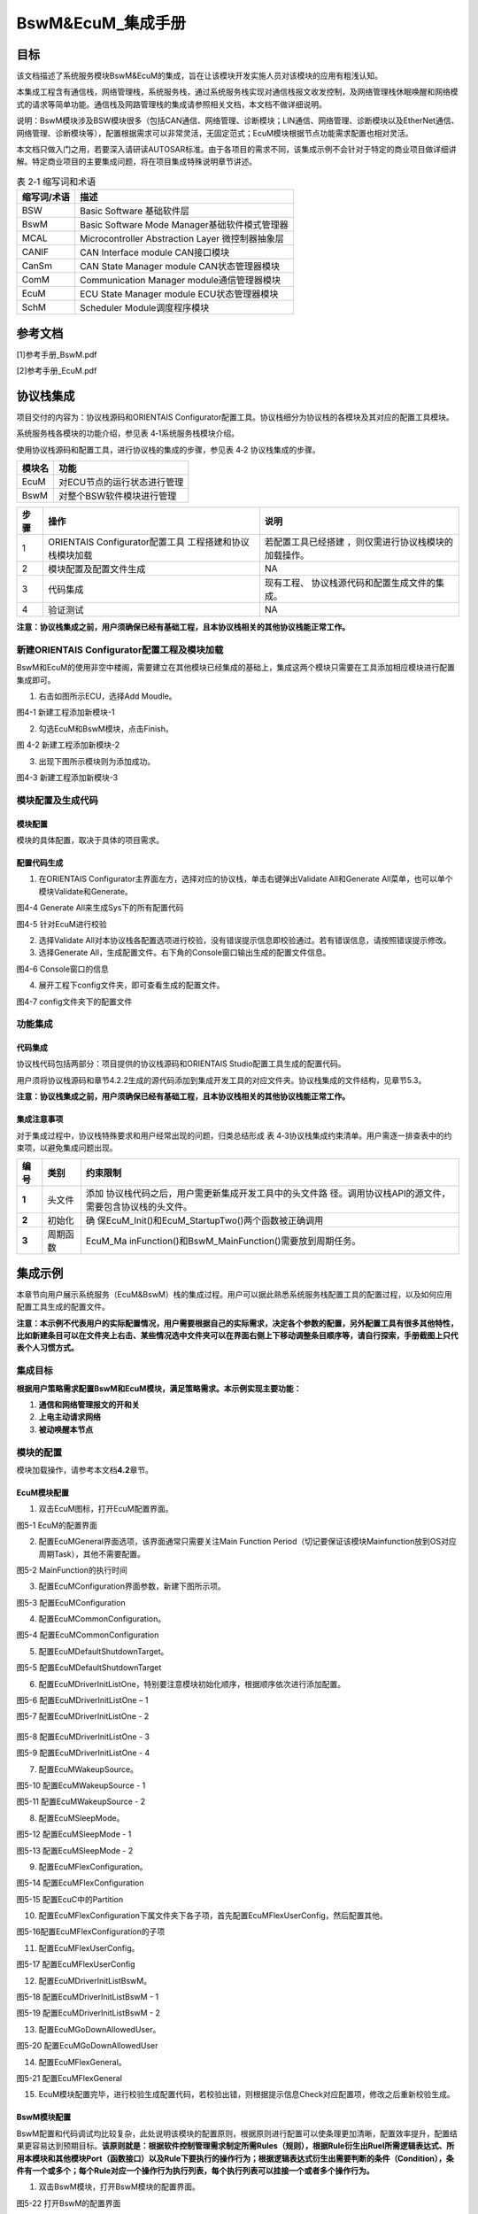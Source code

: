 ===================
BswM&EcuM_集成手册
===================


目标
====

该文档描述了系统服务模块BswM&EcuM的集成，旨在让该模块开发实施人员对该模块的应用有粗浅认知。

本集成工程含有通信栈，网络管理栈，系统服务栈，通过系统服务栈实现对通信栈报文收发控制，及网络管理栈休眠唤醒和网络模式的请求等简单功能。通信栈及网路管理栈的集成请参照相关文档，本文档不做详细说明。

说明：BswM模块涉及BSW模块很多（包括CAN通信、网络管理、诊断模块；LIN通信、网络管理、诊断模块以及EtherNet通信、网络管理、诊断模块等），配置根据需求可以非常灵活，无固定范式；EcuM模块根据节点功能需求配置也相对灵活。

本文档只做入门之用，若要深入请研读AUTOSAR标准。由于各项目的需求不同，该集成示例不会针对于特定的商业项目做详细讲解。特定商业项目的主要集成问题，将在项目集成特殊说明章节讲述。



.. table:: 表 2‑1 缩写词和术语

   +---------------+------------------------------------------------------+
   | **\           | **描述**                                             |
   | 缩写词/术语** |                                                      |
   +---------------+------------------------------------------------------+
   | BSW           | Basic Software 基础软件层                            |
   +---------------+------------------------------------------------------+
   | BswM          | Basic Software Mode Manager基础软件模式管理器        |
   +---------------+------------------------------------------------------+
   | MCAL          | Microcontroller Abstraction Layer 微控制器抽象层     |
   +---------------+------------------------------------------------------+
   | CANIF         | CAN Interface module CAN接口模块                     |
   +---------------+------------------------------------------------------+
   | CanSm         | CAN State Manager module CAN状态管理器模块           |
   +---------------+------------------------------------------------------+
   | ComM          | Communication Manager module通信管理器模块           |
   +---------------+------------------------------------------------------+
   | EcuM          | ECU State Manager module ECU状态管理器模块           |
   +---------------+------------------------------------------------------+
   | SchM          | Scheduler Module调度程序模块                         |
   +---------------+------------------------------------------------------+

参考文档
========

[1]参考手册_BswM.pdf

[2]参考手册_EcuM.pdf

协议栈集成
==========

项目交付的内容为：协议栈源码和ORIENTAIS
Configurator配置工具。协议栈细分为协议栈的各模块及其对应的配置工具模块。

系统服务栈各模块的功能介绍，参见表 4‑1系统服务栈模块介绍。

使用协议栈源码和配置工具，进行协议栈的集成的步骤，参见表 4‑2
协议栈集成的步骤。

.. table:: 表 4‑1系统服务栈模块介绍

+---------+------------------------------------------------------------+
| **模\   | **功能**                                                   |
| 块名**  |                                                            |
+---------+------------------------------------------------------------+
| EcuM    | 对ECU节点的运行状态进行管理                                |
+---------+------------------------------------------------------------+
| BswM    | 对整个BSW软件模块进行管理                                  |
+---------+------------------------------------------------------------+

.. table:: 表 4‑2 协议栈集成的步骤

+-----+--------------------------+------------------------------------+
|**步\| **操作**                 | **说明**                           |
|骤** |                          |                                    |
|     |                          |                                    |
|     |                          |                                    |
+-----+--------------------------+------------------------------------+
| 1   | ORIENTAIS                | 若配置工具已经搭建                 |
|     | Configurator配置工具     | ，则仅需进行协议栈模块的加载操作。 |
|     | 工程搭建和协议栈模块加载 |                                    |
+-----+--------------------------+------------------------------------+
| 2   | 模块配置及配置文件生成   | NA                                 |
+-----+--------------------------+------------------------------------+
| 3   | 代码集成                 | 现有工程、                         |
|     |                          | 协议栈源代码和配置生成文件的集成。 |
+-----+--------------------------+------------------------------------+
| 4   | 验证测试                 | NA                                 |
+-----+--------------------------+------------------------------------+

**注意：协议栈集成之前，用户须确保已经有基础工程，且本协议栈相关的其他协议栈能正常工作。**

新建ORIENTAIS Configurator配置工程及模块加载
--------------------------------------------

BswM和EcuM的使用非空中楼阁，需要建立在其他模块已经集成的基础上，集成这两个模块只需要在工具添加相应模块进行配置集成即可。

#. 右击如图所示ECU，选择Add Moudle。

|image1|

图4-1 新建工程添加新模块-1

2. 勾选EcuM和BswM模块，点击Finish。

|image2|

图 4-2 新建工程添加新模块-2

3. 出现下图所示模块则为添加成功。

..

|image3|

图4-3 新建工程添加新模块-3

模块配置及生成代码
------------------

模块配置
~~~~~~~~

模块的具体配置，取决于具体的项目需求。

配置代码生成
~~~~~~~~~~~~

#. 在ORIENTAIS
   Configurator主界面左方，选择对应的协议栈，单击右键弹出Validate
   All和Generate All菜单，也可以单个模块Validate和Generate。

|image4|

图4-4 Generate All来生成Sys下的所有配置代码

|image5|

图4-5 针对EcuM进行校验

2. 选择Validate
   All对本协议栈各配置选项进行校验，没有错误提示信息即校验通过。若有错误信息，请按照错误提示修改。

3. 选择Generate
   All，生成配置文件。右下角的Console窗口输出生成的配置文件信息。

|image6|

图4-6 Console窗口的信息

4. 展开工程下config文件夹，即可查看生成的配置文件。

|image7|

图4-7 config文件夹下的配置文件

功能集成
--------

代码集成
~~~~~~~~

协议栈代码包括两部分：项目提供的协议栈源码和ORIENTAIS
Studio配置工具生成的配置代码。

用户须将协议栈源码和章节4.2.2生成的源代码添加到集成开发工具的对应文件夹。协议栈集成的文件结构，见章节5.3。

**注意：协议栈集成之前，用户须确保已经有基础工程，且本协议栈相关的其他协议栈能正常工作。**

集成注意事项
~~~~~~~~~~~~

对于集成过程中，协议栈特殊要求和用户经常出现的问题，归类总结形成 表
4‑3协议栈集成约束清单。用户需逐一排查表中的约束项，以避免集成问题出现。

.. table:: 表 4‑3 协议栈集成约束清单

+-----+---------+-----------------------------------------------------+
|**编\|**类别** | **约束限制**                                        |
|号** |         |                                                     |
|     |         |                                                     |
|     |         |                                                     |
+-----+---------+-----------------------------------------------------+
| **\ | 头文件  |添加                                                 |
| 1** |         |\协议栈代码之后，用户需更新集成开发工具中的头文件路  |
|     |         |\径。调用协议栈API的源文件，需要包含协议栈的头文件。 |
+-----+---------+-----------------------------------------------------+
| **\ | 初始化  |确                                                   |
| 2** |         |\保EcuM_Init()和EcuM_StartupTwo()两个函数被正确调用  |
+-----+---------+-----------------------------------------------------+
| **\ | 周\     |EcuM_Ma                                              |
| 3** | 期函数  |\inFunction()和BswM_MainFunction()需要放到周期任务。 |
+-----+---------+-----------------------------------------------------+

集成示例
========

本章节向用户展示系统服务（EcuM&BswM）栈的集成过程。用户可以据此熟悉系统服务栈配置工具的配置过程，以及如何应用配置工具生成的配置文件。

**注意：本示例不代表用户的实际配置情况，用户需要根据自己的实际需求，决定各个参数的配置，另外配置工具有很多其他特性，比如新建条目可以在文件夹上右击、某些情况选中文件夹可以在界面右侧上下移动调整条目顺序等，请自行探索，手册截图上只代表个人习惯方式。**

集成目标
--------

**根据用户策略需求配置BswM和EcuM模块，满足策略需求。本示例实现主要功能：**

#. **通信和网络管理报文的开和关**

#. **上电主动请求网络**

#. **被动唤醒本节点**

模块的配置
----------

模块加载操作，请参考本文档\ **4.2**\ 章节。

EcuM模块配置
~~~~~~~~~~~~

#. 双击EcuM图标，打开EcuM配置界面。

|image8|

图5-1 EcuM的配置界面

2. 配置EcuMGeneral界面选项，该界面通常只需要关注Main Function
   Period（切记要保证该模块Mainfunction放到OS对应周期Task），其他不需要配置。

|image9|

图5-2 MainFunction的执行时间

3. 配置EcuMConfiguration界面参数，新建下图所示项。

|image10|

图5-3 配置EcuMConfiguration

4. 配置EcuMCommonConfiguration。

|image11|

图5-4 配置EcuMCommonConfiguration

5. 配置EcuMDefaultShutdownTarget。

|image12|

图5-5 配置EcuMDefaultShutdownTarget

6. 配置EcuMDriverInitListOne，特别要注意模块初始化顺序，根据顺序依次进行添加配置。

|image13|

图5-6 配置EcuMDriverInitListOne – 1

|image14|

图5-7 配置EcuMDriverInitListOne - 2

.. figure:: ../../_static/集成手册/BswM&EcuM/image16.png
   :width: 5.76736in
   :height: 3.09931in

图5-8 配置EcuMDriverInitListOne - 3

|image15|

图5-9 配置EcuMDriverInitListOne - 4

7. 配置EcuMWakeupSource。

|image16|

图5-10 配置EcuMWakeupSource - 1

|image17|

图5-11 配置EcuMWakeupSource - 2

8. 配置EcuMSleepMode。

|image18|

图5-12 配置EcuMSleepMode - 1

|image19|

图5-13 配置EcuMSleepMode - 2

9. 配置EcuMFlexConfiguration。

|image20|

图5-14 配置EcuMFlexConfiguration

|image21|

图5-15 配置EcuC中的Partition

10. 配置EcuMFlexConfiguration下属文件夹下各子项，首先配置EcuMFlexUserConfig，然后配置其他。

|image22|

图5-16配置EcuMFlexConfiguration的子项

11. 配置EcuMFlexUserConfig。

|image23|

图5-17 配置EcuMFlexUserConfig

12. 配置EcuMDriverInitListBswM。

|image24|

图5-18 配置EcuMDriverInitListBswM - 1

|image25|

图5-19 配置EcuMDriverInitListBswM - 2

13. 配置EcuMGoDownAllowedUser。

|image26|

图5-20 配置EcuMGoDownAllowedUser

14. 配置EcuMFlexGeneral。

|image27|

图5-21 配置EcuMFlexGeneral

15. EcuM模块配置完毕，进行校验生成配置代码，若校验出错，则根据提示信息Check对应配置项，修改之后重新校验生成。

BswM模块配置
~~~~~~~~~~~~

BswM配置和代码调试均比较复杂，此处说明该模块的配置原则，根据原则进行配置可以使条理更加清晰，配置效率提升，配置结果更容易达到预期目标。\ **该原则就是：根据软件控制管理需求制定所需Rules（规则），根据Rule衍生出Ruel所需逻辑表达式、所用本模块和其他模块Port（函数接口）以及Rule下要执行的操作行为；根据逻辑表达式衍生出需要判断的条件（Condition），条件有一个或多个；每个Rule对应一个操作行为执行列表，每个执行列表可以挂接一个或者多个操作行为。**

#. 双击BswM模块，打开BswM模块的配置界面。

|image28|

图5-22 打开BswM的配置界面

2. 配置BswMGeneral。

|image29|

图5-23 配置BswMGeneral

3. 在BswMGeneral下新建BswMUserIncludeFiles并配置。

|image30|

图5-24 新建BswMUserIncludeFiles

.. figure:: ../../_static/集成手册/BswM&EcuM/image36.png
   :width: 5.76736in
   :height: 3.86944in

图5-25 配置BswMUserIncludeFiles

4. 配置BswMConfig。

|image31|

图5-26 配置BswMConfig

5. 配置BswMArbitration下BswMRule。

|image32|

图5-27 新建Rule

.. figure:: ../../_static/集成手册/BswM&EcuM/image39.png
   :width: 5.76736in
   :height: 3.80069in

图5-28 配置Rule

6. 配置BswMArbitration下BswMModeRequestPort。

|image33|

图5-29 新建BswMModeRequestPort

.. figure:: ../../_static/集成手册/BswM&EcuM/image41.png
   :width: 5.76736in
   :height: 3.80069in

图5-30 配置BswMModeRequestPort - 1

|image34|

图5-31 配置BswMModeRequestPort - 2

.. figure:: ../../_static/集成手册/BswM&EcuM/image43.png
   :width: 5.76736in
   :height: 3.80069in

图5-32 配置BswMModeRequestPort - 3

7. 配置上一步Mode通知源的初始值，即RequestPort的未被调用之前的默认通知值。

|image35|

图5-33 配置Mode的初始值 - 1

.. figure:: ../../_static/集成手册/BswM&EcuM/image45.png
   :width: 5.76736in
   :height: 3.80069in

图5-34 配置Mode的初始值 - 2

8. 配置BswMArbitration下BswMLogicalExpression。

|image36|

图5-35 配置BswMLogicalExpression - 1

.. figure:: ../../_static/集成手册/BswM&EcuM/image47.png
   :width: 5.76736in
   :height: 3.80069in

图5-36 配置BswMLogicalExpression - 2

9. 配置BswMArbitration下BswMModeCondition。

|image37|

图5-37 新建BswMModeCondition

.. figure:: ../../_static/集成手册/BswM&EcuM/image49.png
   :width: 5.76736in
   :height: 3.80069in

图5-38 新建BswMModeCondition

|image38|

图5-39 配置BswMModeCondition - 1

.. figure:: ../../_static/集成手册/BswM&EcuM/image51.png
   :width: 5.76736in
   :height: 3.13611in

图5-40 配置BswMModeCondition - 2

10. 配置EventRequestPort。

|image39|

图5-41 配置EventRequestPort - 1

.. figure:: ../../_static/集成手册/BswM&EcuM/image53.png
   :width: 5.76736in
   :height: 3.80069in

图5-42 配置EventRequestPort - 2

11. 配置BswMModeControl下的BswMAction。

|image40|

图5-43 配置BswMAction - 1

.. figure:: ../../_static/集成手册/BswM&EcuM/image55.png
   :width: 5.76736in
   :height: 3.80069in

图5-44 配置BswMAction - 2

|image41|

图5-45 配置BswMAction - 3

12. 配置BswMModeControl下的BswMActionList（注：有的ActionList的Action需要注意执行顺序，需根据需要作出调整，执行顺序为界面呈现的顺序）。

|image42|

图5-46 配置BswMActionList - 1

|image43|

图5-47 配置BswMActionList - 2

.. figure:: ../../_static/集成手册/BswM&EcuM/image59.png
   :width: 5.76736in
   :height: 3.80069in

图5-48 配置BswMActionList - 3

13. BswMRteModeRequestPort的配置。

|image44|

图5-49 配置BswMRteModeRequestPort – 1

|image45|

图5-50 配置BswMRteModeRequestPort - 2

14. 配置BswMSwitchPort的配置。

|image46|

图5-51 配置BswMSwitchPort – 1

|image47|

图5-52 配置BswMSwitchPort - 2

15. 配置完毕，进行校验生成配置代码，若校验出错，则根据提示信息Check对应配置项，修改之后重新校验生成。

源代码集成
----------

项目交付给用户的工程结构如下：

|image48|

图5-56 BSW的工程结构图

-  Config目录用来存放配置工具生成的配置文件，各模块或各栈建立对应文件夹存放对应模块配置代码。

-  Source目录存放模块相关的源代码，各模块建立对应文件夹存放对应模块源代码。

系统服务栈源代码集成：新建对应的源码文件夹和配置文件文件夹，将对应源码和配置代码放入，然后工程中添加相应头文件路径即可。

协议栈调度集成
--------------

系统服务栈调度集成步骤如下：

#. 协议栈调度集成，需要逐一排查并实现表
   5‑1协议栈集成约束清单所罗列的问题，以避免集成出现差错。

#. 编译链接代码，将生成的elf文件烧写进芯片。

系统服务栈有关的代码，在下方的main.c文件中给出重点标注。

**注意 :
本示例仅供参考，并不代表其他项目main.c文件与此完全相同，需要具体项目具体对待。**

**特别说明：**\ 在其他协议栈如网络管理栈或者通信栈正常运行前提下，添加该两个模块后需要在main.c文件main函数中在所有其他模块初始化之后（while（1）之前）调用EcuM_Init()和EcuM_StartupTwo()函数进行这两个模块的初始化，BswM模块的初始化函数在EcuM_StartupTwo()被调用，读者不需要特别关心。\ **这里特别说明两种情况：一种是MACL中一些模块和BSW中各模块初始化可以在EcuM模块工具进行配置，此情况下在调用EcuM_Init()函数中会间接调用各模块初始化函数将各模块初始化；另一种是各模块初始化都没有在EcuM模块工具进行配置，那这个时候需要将各模块初始化函数在main函数中按合理顺序进行调用将整个工程正常初始化。**

.. figure:: ../../_static/集成手册/BswM&EcuM/code1.png
   :width: 5.76736in
   :height: 6.13611in

.. figure:: ../../_static/集成手册/BswM&EcuM/code2.png
   :width: 5.76736in
   :height: 5.13611in

.. figure:: ../../_static/集成手册/BswM&EcuM/code3.png
   :width: 5.76736in
   :height: 3.13611in

.. figure:: ../../_static/集成手册/BswM&EcuM/code4.png
   :width: 5.76736in
   :height: 2.13611in

验证结果
--------

将工程编译通过后，使用劳德巴赫调试工具进行调试，程序成功运行后，使用VehicleSpy观测现象。

#. 指令数据：CanID为0x666的接收报文作为指令载体，Byte1的数据作为指令进行特定处理。

|image49|

图5-57 指令数据

2. 测试结果——程序上电后根据PowerOn唤醒事件进行主动请求网络，网络管理报文（0x4xx）先进行快发然后正常周期发送，通信打开数据周期发送，结果如下图所示

|image50|

图5-58 测试结果 - 1

3. 测试结果——通过指令进行关发送通信，网络管理报文和通信报文停止发送，结果如下图所示

|image51|

图5-59 测试结果 - 2

4. 测试结果——通过指令进行开发送通信，网络管理报文和通信报文恢复发送，结果如下图所示

|image52|

图5-60 测试结果 - 3

5. 测试结果——通过指令请求释放网络，节点进入休眠，ECU到达低功耗运行态，网络管理报文和通信报文停止发送，结果如下图所示

|image53|

图5-61 测试结果 - 4

6. 测试结果——发送唤醒报文进行唤醒，节点被动唤醒后进入正常运行态一段时间后再次进入休眠，网络管理报文和通信报文停止发送，结果如下图所示\ **（本示例采用CAN唤醒，不对ID进行过滤）**

|image54|

图5-62 测试结果 - 5

.. |image1| image:: ../../_static/集成手册/BswM&EcuM/image1.png
   :width: 5.76736in
   :height: 4.91042in
.. |image2| image:: ../../_static/集成手册/BswM&EcuM/image2.png
   :width: 5.16908in
   :height: 4.58194in
.. |image3| image:: ../../_static/集成手册/BswM&EcuM/image3.png
   :width: 5.28426in
   :height: 2.71528in
.. |image4| image:: ../../_static/集成手册/BswM&EcuM/image4.png
   :width: 5.76736in
   :height: 4.07847in
.. |image5| image:: ../../_static/集成手册/BswM&EcuM/image5.png
   :width: 5.76736in
   :height: 4.87639in
.. |image6| image:: ../../_static/集成手册/BswM&EcuM/image6.png
   :width: 5.76736in
   :height: 4.17639in
.. |image7| image:: ../../_static/集成手册/BswM&EcuM/image7.png
   :width: 5.76736in
   :height: 4.17014in
.. |image8| image:: ../../_static/集成手册/BswM&EcuM/image8.png
   :width: 5.76736in
   :height: 2.96736in
.. |image9| image:: ../../_static/集成手册/BswM&EcuM/image9.png
   :width: 5.76736in
   :height: 2.61389in
.. |image10| image:: ../../_static/集成手册/BswM&EcuM/image10.png
   :width: 5.76736in
   :height: 3.63333in
.. |image11| image:: ../../_static/集成手册/BswM&EcuM/image12.png
   :width: 5.76736in
   :height: 3.73333in
.. |image12| image:: ../../_static/集成手册/BswM&EcuM/image13.png
   :width: 5.76736in
   :height: 3.09931in
.. |image13| image:: ../../_static/集成手册/BswM&EcuM/image14.png
   :width: 5.76736in
   :height: 3.09931in
.. |image14| image:: ../../_static/集成手册/BswM&EcuM/image15.png
   :width: 5.76736in
   :height: 3.09931in
.. |image15| image:: ../../_static/集成手册/BswM&EcuM/image17.png
   :width: 5.76736in
   :height: 3.87431in
.. |image16| image:: ../../_static/集成手册/BswM&EcuM/image18.png
   :width: 5.76736in
   :height: 3.09931in
.. |image17| image:: ../../_static/集成手册/BswM&EcuM/image20.png
   :width: 5.76736in
   :height: 4.13472in
.. |image18| image:: ../../_static/集成手册/BswM&EcuM/image22.png
   :width: 5.76736in
   :height: 2.95417in
.. |image19| image:: ../../_static/集成手册/BswM&EcuM/image24.png
   :width: 5.76736in
   :height: 2.95417in
.. |image20| image:: ../../_static/集成手册/BswM&EcuM/image25.png
   :width: 5.76736in
   :height: 2.95417in
.. |image21| image:: ../../_static/集成手册/BswM&EcuM/image26.png
   :width: 5.76736in
   :height: 2.95417in
.. |image22| image:: ../../_static/集成手册/BswM&EcuM/image27.png
   :width: 5.76736in
   :height: 3.87431in
.. |image23| image:: ../../_static/集成手册/BswM&EcuM/image28.png
   :width: 5.76736in
   :height: 3.87431in
.. |image24| image:: ../../_static/集成手册/BswM&EcuM/image29.png
   :width: 5.76736in
   :height: 3.87431in
.. |image25| image:: ../../_static/集成手册/BswM&EcuM/image30.png
   :width: 5.76736in
   :height: 3.87431in
.. |image26| image:: ../../_static/集成手册/BswM&EcuM/image31.png
   :width: 5.76736in
   :height: 3.87431in
.. |image27| image:: ../../_static/集成手册/BswM&EcuM/image32.png
   :width: 5.76736in
   :height: 3.87431in
.. |image28| image:: ../../_static/集成手册/BswM&EcuM/image33.png
   :width: 5.76736in
   :height: 2.98333in
.. |image29| image:: ../../_static/集成手册/BswM&EcuM/image34.png
   :width: 5.76736in
   :height: 3.86944in
.. |image30| image:: ../../_static/集成手册/BswM&EcuM/image35.png
   :width: 5.76736in
   :height: 3.86944in
.. |image31| image:: ../../_static/集成手册/BswM&EcuM/image37.png
   :width: 5.76736in
   :height: 3.86944in
.. |image32| image:: ../../_static/集成手册/BswM&EcuM/image38.png
   :width: 5.76736in
   :height: 3.86944in
.. |image33| image:: ../../_static/集成手册/BswM&EcuM/image40.png
   :width: 5.76736in
   :height: 3.80069in
.. |image34| image:: ../../_static/集成手册/BswM&EcuM/image42.png
   :width: 5.76736in
   :height: 3.80069in
.. |image35| image:: ../../_static/集成手册/BswM&EcuM/image44.png
   :width: 5.76736in
   :height: 3.80069in
.. |image36| image:: ../../_static/集成手册/BswM&EcuM/image46.png
   :width: 5.76736in
   :height: 3.80069in
.. |image37| image:: ../../_static/集成手册/BswM&EcuM/image48.png
   :width: 5.76736in
   :height: 3.80069in
.. |image38| image:: ../../_static/集成手册/BswM&EcuM/image50.png
   :width: 5.76736in
   :height: 2.98819in
.. |image39| image:: ../../_static/集成手册/BswM&EcuM/image52.png
   :width: 5.76736in
   :height: 3.80069in
.. |image40| image:: ../../_static/集成手册/BswM&EcuM/image54.png
   :width: 5.76736in
   :height: 3.80069in
.. |image41| image:: ../../_static/集成手册/BswM&EcuM/image56.png
   :width: 5.76736in
   :height: 3.80069in
.. |image42| image:: ../../_static/集成手册/BswM&EcuM/image57.png
   :width: 5.76736in
   :height: 3.80069in
.. |image43| image:: ../../_static/集成手册/BswM&EcuM/image58.png
   :width: 5.76736in
   :height: 3.80069in
.. |image44| image:: ../../_static/集成手册/BswM&EcuM/image60.png
   :width: 5.76736in
   :height: 4.57917in
.. |image45| image:: ../../_static/集成手册/BswM&EcuM/image61.png
   :width: 5.76736in
   :height: 4.57917in
.. |image46| image:: ../../_static/集成手册/BswM&EcuM/image62.png
   :width: 5.76736in
   :height: 4.57917in
.. |image47| image:: ../../_static/集成手册/BswM&EcuM/image63.png
   :width: 5.76736in
   :height: 4.57917in
.. |image48| image:: ../../_static/集成手册/BswM&EcuM/image64.png
   :width: 2.74966in
   :height: 3.38499in
.. |image49| image:: ../../_static/集成手册/BswM&EcuM/image65.png
   :width: 5.74514in
   :height: 1.37222in
.. |image50| image:: ../../_static/集成手册/BswM&EcuM/image66.png
   :width: 5.76736in
   :height: 7.05694in
.. |image51| image:: ../../_static/集成手册/BswM&EcuM/image67.png
   :width: 5.78264in
   :height: 3.24514in
.. |image52| image:: ../../_static/集成手册/BswM&EcuM/image68.png
   :width: 5.76736in
   :height: 5.66875in
.. |image53| image:: ../../_static/集成手册/BswM&EcuM/image69.png
   :width: 5.63472in
   :height: 8.76111in
.. |image54| image:: ../../_static/集成手册/BswM&EcuM/image70.png
   :width: 5.76736in
   :height: 7.79861in
